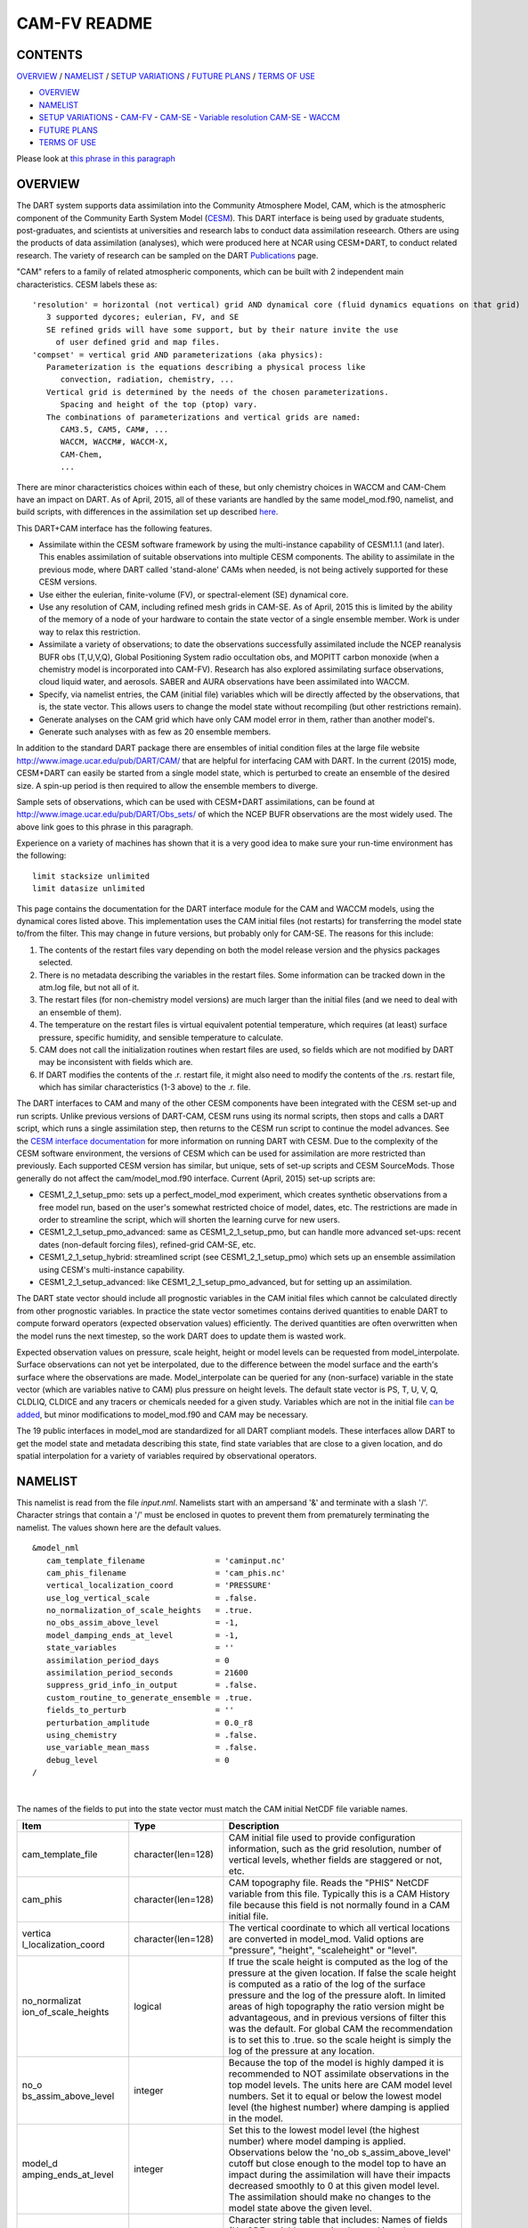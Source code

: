 CAM-FV README
=============

CONTENTS
--------

`OVERVIEW`_ / `NAMELIST`_ / `SETUP VARIATIONS`_ / `FUTURE PLANS`_ / `TERMS OF USE`_

- `OVERVIEW`_
- `NAMELIST`_
- `SETUP VARIATIONS`_
  - `CAM-FV`_
  - `CAM-SE`_
  - `Variable resolution CAM-SE`_
  - `WACCM`_
- `FUTURE PLANS`_
- `TERMS OF USE`_

Please look at `this phrase in this paragraph`_

OVERVIEW
--------

The DART system supports data assimilation into the Community Atmosphere
Model, CAM, which is the atmospheric component of the Community Earth
System Model (`CESM <http://www2.cesm.ucar.edu/models>`__). This DART
interface is being used by graduate students, post-graduates, and
scientists at universities and research labs to conduct data
assimilation reseearch. Others are using the products of data
assimilation (analyses), which were produced here at NCAR using
CESM+DART, to conduct related research. The variety of research can be
sampled on the DART
`Publications <http://www.image.ucar.edu/DAReS/Publications/index.php>`__
page.

"CAM" refers to a family of related atmospheric components, which can be
built with 2 independent main characteristics. CESM labels these as:

::

      'resolution' = horizontal (not vertical) grid AND dynamical core (fluid dynamics equations on that grid)
         3 supported dycores; eulerian, FV, and SE
         SE refined grids will have some support, but by their nature invite the use
           of user defined grid and map files.
      'compset' = vertical grid AND parameterizations (aka physics):
         Parameterization is the equations describing a physical process like
            convection, radiation, chemistry, ...
         Vertical grid is determined by the needs of the chosen parameterizations.
            Spacing and height of the top (ptop) vary.
         The combinations of parameterizations and vertical grids are named:
            CAM3.5, CAM5, CAM#, ...
            WACCM, WACCM#, WACCM-X,
            CAM-Chem,
            ...

There are minor characteristics choices within each of these, but only
chemistry choices in WACCM and CAM-Chem have an impact on DART. As of
April, 2015, all of these variants are handled by the same
model_mod.f90, namelist, and build scripts, with differences in the
assimilation set up described `here <#SetupVariations>`__.

This DART+CAM interface has the following features.

-  Assimilate within the CESM software framework by using the
   multi-instance capability of CESM1.1.1 (and later). This enables
   assimilation of suitable observations into multiple CESM components.
   The ability to assimilate in the previous mode, where DART called
   'stand-alone' CAMs when needed, is not being actively supported for
   these CESM versions.
-  Use either the eulerian, finite-volume (FV), or spectral-element (SE)
   dynamical core.
-  Use any resolution of CAM, including refined mesh grids in CAM-SE. As
   of April, 2015 this is limited by the ability of the memory of a node
   of your hardware to contain the state vector of a single ensemble
   member. Work is under way to relax this restriction.
-  Assimilate a variety of observations; to date the observations
   successfully assimilated include the NCEP reanalysis BUFR obs
   (T,U,V,Q), Global Positioning System radio occultation obs, and
   MOPITT carbon monoxide (when a chemistry model is incorporated into
   CAM-FV). Research has also explored assimilating surface
   observations, cloud liquid water, and aerosols. SABER and AURA
   observations have been assimilated into WACCM.
-  Specify, via namelist entries, the CAM (initial file) variables which
   will be directly affected by the observations, that is, the state
   vector. This allows users to change the model state without
   recompiling (but other restrictions remain).
-  Generate analyses on the CAM grid which have only CAM model error in
   them, rather than another model's.
-  Generate such analyses with as few as 20 ensemble members.

In addition to the standard DART package there are ensembles of initial
condition files at the large file website
http://www.image.ucar.edu/pub/DART/CAM/ that are helpful for interfacing
CAM with DART. In the current (2015) mode, CESM+DART can easily be
started from a single model state, which is perturbed to create an
ensemble of the desired size. A spin-up period is then required to allow
the ensemble members to diverge.

Sample sets of observations, which can be used with CESM+DART
assimilations, can be found at
http://www.image.ucar.edu/pub/DART/Obs_sets/ of which the NCEP BUFR
observations are the most widely used. The above link goes to _`this phrase in this paragraph`.

Experience on a variety of machines has shown that it is a very good
idea to make sure your run-time environment has the following:

::

   limit stacksize unlimited
   limit datasize unlimited

This page contains the documentation for the DART interface module for
the CAM and WACCM models, using the dynamical cores listed above. This
implementation uses the CAM initial files (not restarts) for
transferring the model state to/from the filter. This may change in
future versions, but probably only for CAM-SE. The reasons for this
include:

#. The contents of the restart files vary depending on both the model
   release version and the physics packages selected.
#. There is no metadata describing the variables in the restart files.
   Some information can be tracked down in the atm.log file, but not all
   of it.
#. The restart files (for non-chemistry model versions) are much larger
   than the initial files (and we need to deal with an ensemble of
   them).
#. The temperature on the restart files is virtual equivalent potential
   temperature, which requires (at least) surface pressure, specific
   humidity, and sensible temperature to calculate.
#. CAM does not call the initialization routines when restart files are
   used, so fields which are not modified by DART may be inconsistent
   with fields which are.
#. If DART modifies the contents of the .r. restart file, it might also
   need to modify the contents of the .rs. restart file, which has
   similar characteristics (1-3 above) to the .r. file.

The DART interfaces to CAM and many of the other CESM components have
been integrated with the CESM set-up and run scripts. Unlike previous
versions of DART-CAM, CESM runs using its normal scripts, then stops and
calls a DART script, which runs a single assimilation step, then returns
to the CESM run script to continue the model advances. See the `CESM
interface documentation <../CESM/model_mod.html>`__ for more information
on running DART with CESM. Due to the complexity of the CESM software
environment, the versions of CESM which can be used for assimilation are
more restricted than previously. Each supported CESM version has
similar, but unique, sets of set-up scripts and CESM SourceMods. Those
generally do not affect the cam/model_mod.f90 interface. Current (April,
2015) set-up scripts are:

-  CESM1_2_1_setup_pmo: sets up a perfect_model_mod experiment, which
   creates synthetic observations from a free model run, based on the
   user's somewhat restricted choice of model, dates, etc. The
   restrictions are made in order to streamline the script, which will
   shorten the learning curve for new users.
-  CESM1_2_1_setup_pmo_advanced: same as CESM1_2_1_setup_pmo, but can
   handle more advanced set-ups: recent dates (non-default forcing
   files), refined-grid CAM-SE, etc.
-  CESM1_2_1_setup_hybrid: streamlined script (see CESM1_2_1_setup_pmo)
   which sets up an ensemble assimilation using CESM's multi-instance
   capability.
-  CESM1_2_1_setup_advanced: like CESM1_2_1_setup_pmo_advanced, but for
   setting up an assimilation.

The DART state vector should include all prognostic variables in the CAM
initial files which cannot be calculated directly from other prognostic
variables. In practice the state vector sometimes contains derived
quantities to enable DART to compute forward operators (expected
observation values) efficiently. The derived quantities are often
overwritten when the model runs the next timestep, so the work DART does
to update them is wasted work.

Expected observation values on pressure, scale height, height or model
levels can be requested from model_interpolate. Surface observations can
not yet be interpolated, due to the difference between the model surface
and the earth's surface where the observations are made.
Model_interpolate can be queried for any (non-surface) variable in the
state vector (which are variables native to CAM) plus pressure on height
levels. The default state vector is PS, T, U, V, Q, CLDLIQ, CLDICE and
any tracers or chemicals needed for a given study. Variables which are
not in the initial file `can be added <doc/cam_guidelines.html>`__, but
minor modifications to model_mod.f90 and CAM may be necessary.

The 19 public interfaces in model_mod are standardized for all DART
compliant models. These interfaces allow DART to get the model state and
metadata describing this state, find state variables that are close to a
given location, and do spatial interpolation for a variety of variables
required by observational operators.

NAMELIST
--------

This namelist is read from the file *input.nml*. Namelists start with an
ampersand '&' and terminate with a slash '/'. Character strings that
contain a '/' must be enclosed in quotes to prevent them from
prematurely terminating the namelist. The values shown here are the
default values.

.. container:: namelist

   ::

      &model_nml
         cam_template_filename               = 'caminput.nc'
         cam_phis_filename                   = 'cam_phis.nc'
         vertical_localization_coord         = 'PRESSURE'
         use_log_vertical_scale              = .false.
         no_normalization_of_scale_heights   = .true.
         no_obs_assim_above_level            = -1,
         model_damping_ends_at_level         = -1,
         state_variables                     = ''
         assimilation_period_days            = 0
         assimilation_period_seconds         = 21600
         suppress_grid_info_in_output        = .false.
         custom_routine_to_generate_ensemble = .true.
         fields_to_perturb                   = ''
         perturbation_amplitude              = 0.0_r8
         using_chemistry                     = .false.
         use_variable_mean_mass              = .false.
         debug_level                         = 0
      /

|

The names of the fields to put into the state vector must match the CAM
initial NetCDF file variable names.

.. container::

   +----------------------+----------------------+----------------------+
   | Item                 | Type                 | Description          |
   +======================+======================+======================+
   | cam_template_file    | character(len=128)   | CAM initial file     |
   |                      |                      | used to provide      |
   |                      |                      | configuration        |
   |                      |                      | information, such as |
   |                      |                      | the grid resolution, |
   |                      |                      | number of vertical   |
   |                      |                      | levels, whether      |
   |                      |                      | fields are staggered |
   |                      |                      | or not, etc.         |
   +----------------------+----------------------+----------------------+
   | cam_phis             | character(len=128)   | CAM topography file. |
   |                      |                      | Reads the "PHIS"     |
   |                      |                      | NetCDF variable from |
   |                      |                      | this file. Typically |
   |                      |                      | this is a CAM        |
   |                      |                      | History file because |
   |                      |                      | this field is not    |
   |                      |                      | normally found in a  |
   |                      |                      | CAM initial file.    |
   +----------------------+----------------------+----------------------+
   | vertica              | character(len=128)   | The vertical         |
   | l_localization_coord |                      | coordinate to which  |
   |                      |                      | all vertical         |
   |                      |                      | locations are        |
   |                      |                      | converted in         |
   |                      |                      | model_mod. Valid     |
   |                      |                      | options are          |
   |                      |                      | "pressure",          |
   |                      |                      | "height",            |
   |                      |                      | "scaleheight" or     |
   |                      |                      | "level".             |
   +----------------------+----------------------+----------------------+
   | no_normalizat        | logical              | If true the scale    |
   | ion_of_scale_heights |                      | height is computed   |
   |                      |                      | as the log of the    |
   |                      |                      | pressure at the      |
   |                      |                      | given location. If   |
   |                      |                      | false the scale      |
   |                      |                      | height is computed   |
   |                      |                      | as a ratio of the    |
   |                      |                      | log of the surface   |
   |                      |                      | pressure and the log |
   |                      |                      | of the pressure      |
   |                      |                      | aloft. In limited    |
   |                      |                      | areas of high        |
   |                      |                      | topography the ratio |
   |                      |                      | version might be     |
   |                      |                      | advantageous, and in |
   |                      |                      | previous versions of |
   |                      |                      | filter this was the  |
   |                      |                      | default. For global  |
   |                      |                      | CAM the              |
   |                      |                      | recommendation is to |
   |                      |                      | set this to .true.   |
   |                      |                      | so the scale height  |
   |                      |                      | is simply the log of |
   |                      |                      | the pressure at any  |
   |                      |                      | location.            |
   +----------------------+----------------------+----------------------+
   | no_o                 | integer              | Because the top of   |
   | bs_assim_above_level |                      | the model is highly  |
   |                      |                      | damped it is         |
   |                      |                      | recommended to NOT   |
   |                      |                      | assimilate           |
   |                      |                      | observations in the  |
   |                      |                      | top model levels.    |
   |                      |                      | The units here are   |
   |                      |                      | CAM model level      |
   |                      |                      | numbers. Set it to   |
   |                      |                      | equal or below the   |
   |                      |                      | lowest model level   |
   |                      |                      | (the highest number) |
   |                      |                      | where damping is     |
   |                      |                      | applied in the       |
   |                      |                      | model.               |
   +----------------------+----------------------+----------------------+
   | model_d              | integer              | Set this to the      |
   | amping_ends_at_level |                      | lowest model level   |
   |                      |                      | (the highest number) |
   |                      |                      | where model damping  |
   |                      |                      | is applied.          |
   |                      |                      | Observations below   |
   |                      |                      | the                  |
   |                      |                      | 'no_ob               |
   |                      |                      | s_assim_above_level' |
   |                      |                      | cutoff but close     |
   |                      |                      | enough to the model  |
   |                      |                      | top to have an       |
   |                      |                      | impact during the    |
   |                      |                      | assimilation will    |
   |                      |                      | have their impacts   |
   |                      |                      | decreased smoothly   |
   |                      |                      | to 0 at this given   |
   |                      |                      | model level. The     |
   |                      |                      | assimilation should  |
   |                      |                      | make no changes to   |
   |                      |                      | the model state      |
   |                      |                      | above the given      |
   |                      |                      | level.               |
   +----------------------+----------------------+----------------------+
   | state_variables      | character(len=64),   | Character string     |
   |                      | dimension(100)       | table that includes: |
   |                      |                      | Names of fields      |
   |                      |                      | (NetCDF variable     |
   |                      |                      | names) to be read    |
   |                      |                      | into the state       |
   |                      |                      | vector, the          |
   |                      |                      | corresponding DART   |
   |                      |                      | Quantity for that    |
   |                      |                      | variable, if a       |
   |                      |                      | bounded quantity the |
   |                      |                      | minimum and maximum  |
   |                      |                      | valid values, and    |
   |                      |                      | finally the string   |
   |                      |                      | 'UPDATE' to indicate |
   |                      |                      | the updated values   |
   |                      |                      | should be written    |
   |                      |                      | back to the output   |
   |                      |                      | file. 'NOUPDATE'     |
   |                      |                      | will skip writing    |
   |                      |                      | this field at the    |
   |                      |                      | end of the           |
   |                      |                      | assimilation.        |
   +----------------------+----------------------+----------------------+
   | assi                 | integer              | Sets the             |
   | milation_period_days |                      | assimilation window  |
   |                      |                      | width, and should    |
   |                      |                      | match the model      |
   |                      |                      | advance time when    |
   |                      |                      | cycling. The scripts |
   |                      |                      | distributed with     |
   |                      |                      | DART always set this |
   |                      |                      | to 0 days, 21600     |
   |                      |                      | seconds (6 hours).   |
   +----------------------+----------------------+----------------------+
   | assimil              | integer              | Sets the             |
   | ation_period_seconds |                      | assimilation window  |
   |                      |                      | width, and should    |
   |                      |                      | match the model      |
   |                      |                      | advance time when    |
   |                      |                      | cycling. The scripts |
   |                      |                      | distributed with     |
   |                      |                      | DART always set this |
   |                      |                      | to 0 days, 21600     |
   |                      |                      | seconds (6 hours).   |
   +----------------------+----------------------+----------------------+
   | suppress             | logical              | Filter can update    |
   | _grid_info_in_output |                      | fields in existing   |
   |                      |                      | files or create      |
   |                      |                      | diagnostic/output    |
   |                      |                      | files from scratch.  |
   |                      |                      | By default files     |
   |                      |                      | created from scratch |
   |                      |                      | include a full set   |
   |                      |                      | of CAM grid          |
   |                      |                      | information to make  |
   |                      |                      | the file fully       |
   |                      |                      | self-contained and   |
   |                      |                      | plottable. However,  |
   |                      |                      | to save disk space   |
   |                      |                      | the grid variables   |
   |                      |                      | can be suppressed in |
   |                      |                      | files created by     |
   |                      |                      | filter by setting    |
   |                      |                      | this to true.        |
   +----------------------+----------------------+----------------------+
   | custom_routine_      | logical              | The default          |
   | to_generate_ensemble |                      | perturbation routine |
   |                      |                      | in filter adds       |
   |                      |                      | gaussian noise       |
   |                      |                      | equally to all       |
   |                      |                      | fields in the state  |
   |                      |                      | vector. It is        |
   |                      |                      | recommended to set   |
   |                      |                      | this option to true  |
   |                      |                      | so code in the       |
   |                      |                      | model_mod is called  |
   |                      |                      | instead. This allows |
   |                      |                      | only a limited       |
   |                      |                      | number of fields to  |
   |                      |                      | be perturbed. For    |
   |                      |                      | example, only        |
   |                      |                      | perturbing the       |
   |                      |                      | temperature field T  |
   |                      |                      | with a small amount  |
   |                      |                      | of noise and then    |
   |                      |                      | running the model    |
   |                      |                      | forward for a few    |
   |                      |                      | days is often a      |
   |                      |                      | recommended way to   |
   |                      |                      | generate an ensemble |
   |                      |                      | from a single state. |
   +----------------------+----------------------+----------------------+
   | fields_to_perturb    | character(len=32),   | If perturbing a      |
   |                      | dimension(100)       | single state to      |
   |                      |                      | generate an          |
   |                      |                      | ensemble, set        |
   |                      |                      | 'custom_routine_     |
   |                      |                      | to_generate_ensemble |
   |                      |                      | = .true.' and list   |
   |                      |                      | list the field(s) to |
   |                      |                      | be perturbed here.   |
   +----------------------+----------------------+----------------------+
   | pe                   | real(r8),            | For each field name  |
   | rturbation_amplitude | dimension(100)       | in the               |
   |                      |                      | 'fields_to_perturb'  |
   |                      |                      | list give the        |
   |                      |                      | standard deviation   |
   |                      |                      | for the gaussian     |
   |                      |                      | noise to add to each |
   |                      |                      | field being          |
   |                      |                      | perturbed.           |
   +----------------------+----------------------+----------------------+
   | pert_base_vals       | real(r8),            | If pert_sd is        |
   |                      | dimension(100)       | positive, this the   |
   |                      |                      | list of values to    |
   |                      |                      | which the field(s)   |
   |                      |                      | listed in pert_names |
   |                      |                      | will be reset if     |
   |                      |                      | filter is told to    |
   |                      |                      | create an ensemble   |
   |                      |                      | from a single state  |
   |                      |                      | vector. Otherwise,   |
   |                      |                      | it's is the list of  |
   |                      |                      | values to use for    |
   |                      |                      | each ensemble member |
   |                      |                      | when perturbing the  |
   |                      |                      | single field named   |
   |                      |                      | in pert_names.       |
   |                      |                      | Unused unless        |
   |                      |                      | pert_names is set    |
   |                      |                      | and pert_base_vals   |
   |                      |                      | is not the DART      |
   |                      |                      | missing value.       |
   +----------------------+----------------------+----------------------+
   | using_chemistry      | logical              | If using CAM-CHEM,   |
   |                      |                      | set this to .true.   |
   +----------------------+----------------------+----------------------+
   | usin                 | logical              | If using any variant |
   | g_variable_mean_mass |                      | of WACCM with a very |
   |                      |                      | high model top, set  |
   |                      |                      | this to .true.       |
   +----------------------+----------------------+----------------------+
   | debug_level          | integer              | Set this to          |
   |                      |                      | increasingly larger  |
   |                      |                      | values to print out  |
   |                      |                      | more debugging       |
   |                      |                      | information. Note    |
   |                      |                      | that this can be     |
   |                      |                      | very verbose. Use    |
   |                      |                      | with care.           |
   +----------------------+----------------------+----------------------+

SETUP VARIATIONS
----------------

The variants of CAM require slight changes to the setup scripts (in
$DART/models/cam/shell_scripts) and in the namelists (in
$DART/models/cam/work/input.nml). From the DART side, assimilations can
be started from a pre-existing ensemble, or an ensemble can be created
from a single initial file before the first assimilation. In addition,
there are setup differences between 'perfect model' runs, which are used
to generate synthetic observations, and assimilation runs. Those
differences are extensive enough that they've been coded into separate
`setup scripts <#SetupScripts>`__:

Since the CESM compset and resolution, and the initial ensemble source
are essentially independent of each other, changes for each of those may
need to be combined to perform the desired setup.

The default values in work/input.nml and
shell_scripts/CESM1_2_1_setup_{pmo,hybrid} are set up for a CAM-FV,
single assimilation cycle using the default values as found in
model_mod.f90 and starting from a single model state, which must be
perturbed into an ensemble. The following are suggestions for setting it
up for other assimilations. Namelist variables listed here might be in
any namelist within input.nml.

CAM-FV
~~~~~~

If built with the FV dy-core, the number of model top levels with extra
diffusion in CAM is controlled by div24del2flag. The recommended minium
values of highest_state_pressure_Pa come from that variable, and
cutoff*vert_normalization_X:

::


      2    ("div2") -> 2 levels  -> highest_state_pressure_Pa =  9400. Pa
      4,24 ("del2") -> 3 levels  -> highest_state_pressure_Pa = 10500. Pa

::

      vert_coord          = 'pressure'
      state_num_1d        = 0,
      state_num_2d        = 1,
      state_num_3d        = 6,
      state_names_1d      = ''
      state_names_2d      = 'PS'
      state_names_3d      = 'T', 'US', 'VS', 'Q', 'CLDLIQ', 'CLDICE'
      which_vert_1d       = 0,
      which_vert_2d       = -1,
      which_vert_3d       = 6*1,
      highest_state_pressure_Pa = 9400. or 10500.

CAM-SE
~~~~~~

There's an existing ensemble, so see `Continuing <#Continuing>`__ to
start from it instead of a single state. To set up a "1-degree" CAM-SE
assimilation CESM1_2_1_setup_hybrid:

::

      setenv resolution  ne30_g16
      setenv refcase     SE30_Og16
      setenv refyear     2005
      setenv refmon      08
      setenv refday      01

input.nml:

::

      approximate_distance = .FALSE.
      vert_coord          = 'pressure'
      state_num_1d        = 1,
      state_num_2d        = 6,
      state_num_3d        = 0,
      state_names_1d      = 'PS'
      state_names_2d      = 'T','U','V','Q','CLDLIQ','CLDICE'
      state_names_3d      = ''
      which_vert_1d       = -1,
      which_vert_2d       = 6*1,
      which_vert_3d       = 0,
      highest_obs_pressure_Pa   = 1000.,
      highest_state_pressure_Pa = 10500.,

Variable resolution CAM-SE
~~~~~~~~~~~~~~~~~~~~~~~~~~

To set up a variable resolution CAM-SE assimilation (as of April 2015)
there are many changes to both the CESM code tree and the DART setup
scripts. This is for very advanced users, so please contact dart @ ucar
dot edu or raeder @ ucar dot edu for scripts and guidance.

WACCM
~~~~~

WACCM[#][-X] has a much higher top than the CAM versions, which requires
the use of scale height as the vertical coordinate, instead of pressure,
during assimilation. One impact of the high top is that the number of
top model levels with extra diffusion in the FV version is different
than in the low-topped CAM-FV, so the div24del2flag options lead to the
following minimum values for highest_state_pressure_Pa:

::


      2    ("div2") -> 3 levels  -> highest_state_pressure_Pa = 0.01 Pa
      4,24 ("del2") -> 4 levels  -> highest_state_pressure_Pa = 0.02 Pa

The best choices of vert_normalization_scale_height, cutoff, and
highest_state_pressure_Pa are still being investigated (April, 2015),
and may depend on the observation distribution being assimilated.

WACCM is also typically run with coarser horizontal resolution. There's
an existing 2-degree ensemble, so see `Continuing <#Continuing>`__ to
start from it, instead of a single state. If you use this, ignore any
existing inflation restart file and tell DART to make its own in the
first cycle in input.nml:

::

      inf_initial_from_restart    = .false.,                 .false.,
      inf_sd_initial_from_restart = .false.,                 .false.,

In any case, make the following changes (or similar) to convert from a
CAM setup to a WACCM setup. CESM1_2_1_setup_hybrid:

::

      setenv compset     F_2000_WACCM
      setenv resolution  f19_f19
      setenv refcase     FV1.9x2.5_WACCM4
      setenv refyear     2008
      setenv refmon      12
      setenv refday      20

input.nml:

::

      vert_normalization_scale_height = 2.5
      vert_coord                = 'log_invP'
      highest_obs_pressure_Pa   = .001,
      highest_state_pressure_Pa = .01,

If built with the SE dy-core (warning; experimental), then 4 levels will
have extra diffusion, and also see `here <CAM-SE>`__.

If there are problems with instability in the WACCM foreasts, try
changing some of the following parameters in either the user_nl_cam
section of the setup script or input.nml.

-  The default div24del2flag in WACCM is 4. Change it in the setup
   script to

   ::

         echo " div24del2flag         = 2 "                       >> ${fname}

   which will use the cd_core.F90 in SourceMods, which has doubled
   diffusion in the top layers compared to CAM.

-  Use a smaller dtime (1800 s is the default for 2-degree) in the setup
   script. This can also be changed in the ensemble of user_nl_cam_####
   in the $CASEROOT directory.

   ::

         echo " dtime         = 600 "                             >> ${fname}

-  Increase highest_state_pressure_Pa in input.nml:

   ::

         div24del2flag = 2    ("div2") -> highest_state_pressure_Pa = 0.1 Pa
         div24del2flag = 4,24 ("del2") -> highest_state_pressure_Pa = 0.2 Pa

-  Use a larger nsplit and/or nspltvrm in the setup script:

   ::

         echo " nsplit         = 16 "                             >> ${fname}
         echo " nspltvrm       =  4 "                             >> ${fname}

-  Reduce inf_damping from the default 0.9 in input.nml:

   ::

         inf_damping           = 0.5,                   0,

Continuing after the first cycle
~~~~~~~~~~~~~~~~~~~~~~~~~~~~~~~~

After the first forecast+assimilation cycle, using an ensemble created
from a single file, it is necessary to change to the 'continuing' mode,
where CAM will not perform all of its startup procedures and DART will
use the most recent ensemble. This example applies to an assimiation
using prior inflation (inf_... = .true.). If posterior inflation were
needed, then the 2nd column of infl_... would be set to "true".

::

   input.nml:
      start_from_restart       = .true.,
      restart_in_file_name     = "filter_ics",
      single_restart_file_in  = .false.,

      inf_initial_from_restart    = .true.,                 .false.,
      inf_sd_initial_from_restart = .true.,                 .false.,

Combining multiple cycles into one job
~~~~~~~~~~~~~~~~~~~~~~~~~~~~~~~~~~~~~~

CESM1_2_1_setup_{hybrid,pmo} are set up in the default cycling mode,
where each submitted job performs one model advance and one
assimilation, then resubmits the next cycle as a new job. For long
series of cycles, this can result in a lot of time waiting in the queue
for short jobs to run. This can be prevented by using the 'cycles'
scripts generated by CESM1_2_1_setup_advanced (instead of ..._hybrid).
This mode is described in the models/cam/doc/README.

FUTURE PLANS
------------

-  Implement a strategy for assimilating surface observations.
-  Remove the code which handles very old CAM initial file dimension
   order (lon,lev,lat).
-  Rewrite DART (and maybe model_mod) to never need to have the whole
   state vector on one process. For better scaling on > 10^4 processors.
-  Possibly divide cam/model_mod into specialized versions: cam-fv,
   cam-se, waccm, stand-alone,...

Nitty gritty: Efficiency possibilities
~~~~~~~~~~~~~~~~~~~~~~~~~~~~~~~~~~~~~~

-  index_from_grid (and others?) could be more efficient by calculating
   and globally storing the beginning index of each cfld and/or the size
   of each cfld. Get_state_meta_data too. See clm/model_mod.f90.

-  Global storage of height fields? but need them on staggered grids
   (only sometimes) Probably not; machines going to smaller memory and
   more recalculation.

-  ! Some compilers can't handle passing a section of an array to a
   subroutine/function; I do this in nc_write_model_vars(?) and/or
   write_cam_init(?); replace with an exactly sized array?

-  Is the testing of resolution in read_cam_coord overkill in the line
   that checks the size of (resol_n - resol_1)*resol ?

-  Replace some do loops with forall (constructs)

-  Subroutine write_cam_times(model_time, adv_time) Not needed in
   CESM+DART framework? Keep anyway?

-  Remove the code that accommodates old CAM coordinate order
   (lon,lev,lat).

-  Cubed sphere: Convert lon,lat refs into dim1,dim2 in more
   subroutines. get_val_heights is called with (column_ind,1) by CAM-SE
   code, and (lon_ind, lat_ind) otherwise).

-  cam_to_dart_kinds and dart_to_cam_types are dimensioned 300,
   regardless of the number of fields in the state vector and/or
   *KIND*\ s .

-  Describe:

   ::

         - The coordinate orders and translations; CAM initial file, model_mod, and DART _Diag.nc.
           Motivations
         - There need to be 2 sets of arrays for dimensions and dimids;
             one describing the caminput file (f_...)
             and one for the state (s_...) (storage in this module).
                  Call them f_dim_Nd , f_dimid_Nd
                            s_dim_Nd , s_dimid_Nd


-  Change (private only) subroutine argument lists; structures first,
   regardless of in/out then output, and input variables.

-  Change declarations to have dummy argument integers used as
   dimensions first

-  Implement a grid_2d_type? Convert phis to a grid_2d_type? ps, and
   staggered ps fields could also be this type.

-  Deallocate grid_1d_arrays using end_1d_grid_instance in end_model.
   end_model is called by subroutines pert_model_state,
   nc_write_model_vars; any problem?.

-  ISSUE; In P[oste]rior_Diag.nc ensemble members are written out
   \*between\* the field mean/spread pair and the inflation mean/sd
   pair. Would it make more sense to put members after both pairs? Easy
   to do?

-  ISSUE?; model_interpolate assumes that obs with a vertical location
   have 2 horizontal locations too. The state vector may have fields for
   which this isn't true, but no obs we've seen so far violate this
   assumption. It would have to be a synthetic/perfect_model obs, like
   some sort of average or parameter value.

-  ISSUE; In convert_vert, if a 2D field has dimensions (lev, lat) then
   how is p_surf defined? Code would be needed to set the missing
   dimension to 1, or make different calls to coord_ind, etc.

-  ISSUE; The QTY\_ list from obs_def_mod must be updated when new
   fields are added to state vector. This could be done by the
   preprocessor when it inserts the code bits corresponding to the lists
   of observation types, but it currently (10/06) does not. Document
   accordingly.

-  ISSUE: The CCM code (and Hui's packaging) for geopotentials and
   heights use different values of the physical constants than DART's.
   In one case Shea changed g from 9.81 to 9.80616, to get agreement
   with CCM(?...), so it may be important. Also, matching with Hui's
   tests may require using his values; change to DART after verifying?

-  ISSUE: It's possible to figure out the model_version from the NetCDF
   file itself, rather than have that be user-provided (sometimes
   incorrect and hard to debug) meta-data. model_version is also
   misnamed; it's really the caminput.nc model version. The actual model
   might be a different version(?) The problem with removing it from the
   namelist is that the scripts need it too, so some rewriting there
   would be needed.

-  ISSUE: max_neighbors is set to 6, but could be set to 4 for
   non-refined grids. Is there a good mechanism for this? Is it worth
   the file space savings?

-  ISSUE: x_planar and y_planar could be reduced in rank, if no longer
   needed for testing and debugging.

-  "Pobs" marks changes for providing expected obs of P break from past
   philosophy; P is not a native CAM variable (but is already calced
   here)

-  NOVERT marks modifications for fields with no vertical location, i.e.
   GWD parameters.

TERMS OF USE
------------

DART software - Copyright UCAR. This open source software is provided by
UCAR, "as is", without charge, subject to all terms of use at
http://www.image.ucar.edu/DAReS/DART/DART_download
